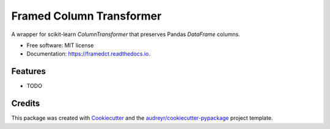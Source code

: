 =========================
Framed Column Transformer
=========================


.. image:: https://img.shields.io/pypi/v/framedct.svg
        :target: https://pypi.python.org/pypi/framedct

.. image:: https://img.shields.io/travis/mguinada/framedct.svg
        :target: https://travis-ci.com/mguinada/framedct

.. image:: https://readthedocs.org/projects/framedct/badge/?version=latest
        :target: https://framedct.readthedocs.io/en/latest/?version=latest
        :alt: Documentation Status




A wrapper for scikit-learn `ColumnTransformer` that preserves Pandas `DataFrame` columns.


* Free software: MIT license
* Documentation: https://framedct.readthedocs.io.


Features
--------

* TODO

Credits
-------

This package was created with Cookiecutter_ and the `audreyr/cookiecutter-pypackage`_ project template.

.. _Cookiecutter: https://github.com/audreyr/cookiecutter
.. _`audreyr/cookiecutter-pypackage`: https://github.com/audreyr/cookiecutter-pypackage
